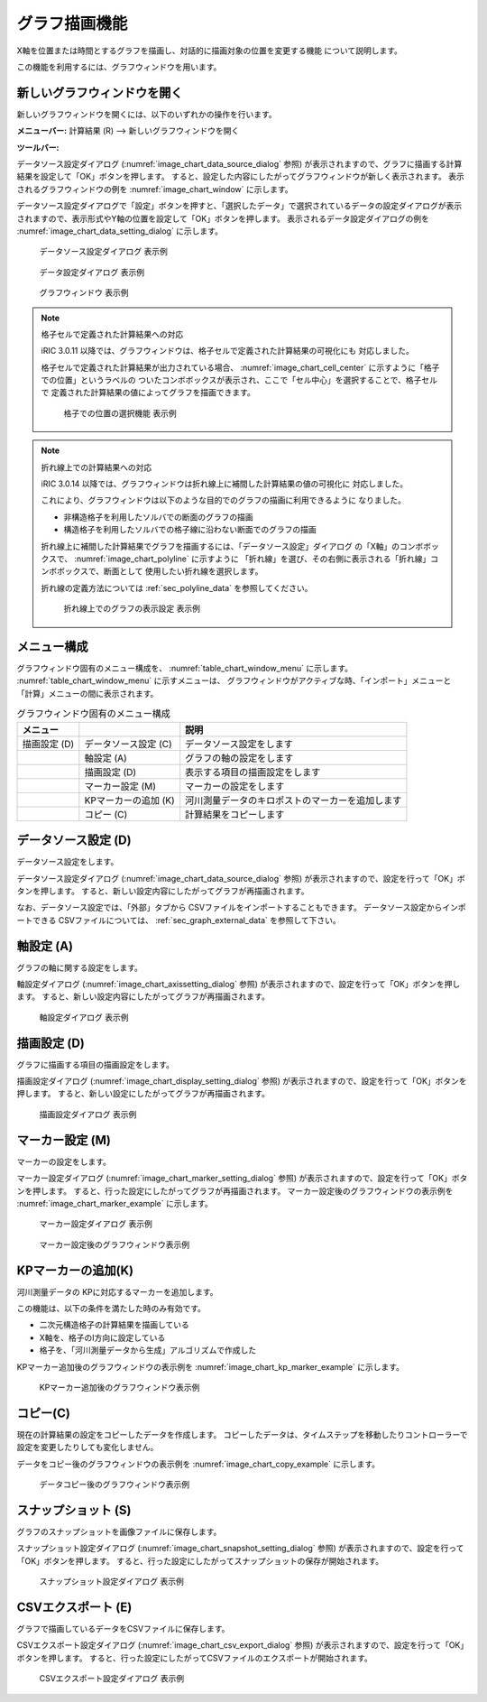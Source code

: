 .. _sec_graph_window:

グラフ描画機能
================

X軸を位置または時間とするグラフを描画し、対話的に描画対象の位置を変更する機能
について説明します。

この機能を利用するには、グラフウィンドウを用います。

新しいグラフウィンドウを開く
----------------------------

.. |chart-window-icon| image:: images/chart-window-icon.png

新しいグラフウィンドウを開くには、以下のいずれかの操作を行います。

**メニューバー:** 計算結果 (R) --> 新しいグラフウィンドウを開く

**ツールバー:** |chart-window-icon|

データソース設定ダイアログ (:numref:`image_chart_data_source_dialog` 参照)
が表示されますので、グラフに描画する計算結果を設定して「OK」ボタンを押します。
すると、設定した内容にしたがってグラフウィンドウが新しく表示されます。
表示されるグラフウィンドウの例を
:numref:`image_chart_window` に示します。

データソース設定ダイアログで「設定」ボタンを押すと、「選択したデータ」で選択されているデータの設定ダイアログが表示されますので、表示形式やY軸の位置を設定して「OK」ボタンを押します。
表示されるデータ設定ダイアログの例を
:numref:`image_chart_data_setting_dialog` に示します。

.. _image_chart_data_source_dialog:

.. figure:: images/chart_data_source_dialog.png
   :width: 260pt

   データソース設定ダイアログ 表示例

.. _image_chart_data_setting_dialog:

.. figure:: images/chart_data_setting_dialog.png
   :width: 110pt

   データ設定ダイアログ 表示例

.. _image_chart_window:

.. figure:: images/chart_window.png
   :width: 260pt

   グラフウィンドウ 表示例

.. note:: 格子セルで定義された計算結果への対応

   iRIC 3.0.11 以降では、グラフウィンドウは、格子セルで定義された計算結果の可視化にも
   対応しました。
   
   格子セルで定義された計算結果が出力されている場合、
   :numref:`image_chart_cell_center` に示すように「格子での位置」というラベルの
   ついたコンボボックスが表示され、ここで「セル中心」を選択することで、格子セルで
   定義された計算結果の値によってグラフを描画できます。

   .. _image_chart_cell_center:

   .. figure:: images/chart_cell_center.png
      :width: 300pt

      格子での位置の選択機能 表示例

.. note:: 折れ線上での計算結果への対応

   iRIC 3.0.14 以降では、グラフウィンドウは折れ線上に補間した計算結果の値の可視化に
   対応しました。

   これにより、グラフウィンドウは以下のような目的でのグラフの描画に利用できるように
   なりました。

   * 非構造格子を利用したソルバでの断面のグラフの描画
   * 構造格子を利用したソルバでの格子線に沿わない断面でのグラフの描画
   
   折れ線上に補間した計算結果でグラフを描画するには、「データソース設定」ダイアログ
   の「X軸」のコンボボックスで、 :numref:`image_chart_polyline` に示すように
   「折れ線」を選び、その右側に表示される「折れ線」コンボボックスで、断面として
   使用したい折れ線を選択します。

   折れ線の定義方法については :ref:`sec_polyline_data` を参照してください。

   .. _image_chart_polyline:

   .. figure:: images/chart_polyline.png
      :width: 300pt

      折れ線上でのグラフの表示設定 表示例

メニュー構成
-------------

グラフウィンドウ固有のメニュー構成を、
:numref:`table_chart_window_menu` に示します。
:numref:`table_chart_window_menu` に示すメニューは、
グラフウィンドウがアクティブな時、「インポート」メニューと
「計算」メニューの間に表示されます。

.. _table_chart_window_menu:

.. list-table:: グラフウィンドウ固有のメニュー構成
   :header-rows: 1

   * - メニュー
     -
     - 説明
   * - 描画設定 (D)
     - データソース設定 (C)
     - データソース設定をします
   * -
     - 軸設定 (A)
     - グラフの軸の設定をします
   * -
     - 描画設定 (D)
     - 表示する項目の描画設定をします
   * -
     - マーカー設定 (M)
     - マーカーの設定をします
   * -
     - KPマーカーの追加 (K)
     - 河川測量データのキロポストのマーカーを追加します
   * -
     - コピー (C)
     - 計算結果をコピーします

データソース設定 (D)
--------------------------

データソース設定をします。

データソース設定ダイアログ (:numref:`image_chart_data_source_dialog` 参照)
が表示されますので、設定を行って「OK」ボタンを押します。
すると、新しい設定内容にしたがってグラフが再描画されます。

なお、データソース設定では、「外部」タブから
CSVファイルをインポートすることもできます。
データソース設定からインポートできる
CSVファイルについては、 :ref:`sec_graph_external_data` を参照して下さい。

軸設定 (A)
--------------------

グラフの軸に関する設定をします。

軸設定ダイアログ (:numref:`image_chart_axissetting_dialog` 参照)
が表示されますので、設定を行って「OK」ボタンを押します。
すると、新しい設定内容にしたがってグラフが再描画されます。

.. _image_chart_axissetting_dialog:

.. figure:: images/chart_axissetting_dialog.png
   :width: 280pt

   軸設定ダイアログ 表示例

描画設定 (D)
--------------------

グラフに描画する項目の描画設定をします。

描画設定ダイアログ (:numref:`image_chart_display_setting_dialog` 参照)
が表示されますので、設定を行って「OK」ボタンを押します。
すると、新しい設定にしたがってグラフが再描画されます。

.. _image_chart_display_setting_dialog:

.. figure:: images/chart_display_setting_dialog.png
   :width: 320pt

   描画設定ダイアログ 表示例

マーカー設定 (M)
---------------------

マーカーの設定をします。

マーカー設定ダイアログ (:numref:`image_chart_marker_setting_dialog` 参照)
が表示されますので、設定を行って「OK」ボタンを押します。
すると、行った設定にしたがってグラフが再描画されます。
マーカー設定後のグラフウィンドウの表示例を
:numref:`image_chart_marker_example` に示します。

.. _image_chart_marker_setting_dialog:

.. figure:: images/chart_marker_setting_dialog.png
   :width: 220pt

   マーカー設定ダイアログ 表示例

.. _image_chart_marker_example:

.. figure:: images/chart_marker_example.png
   :width: 280pt

   マーカー設定後のグラフウィンドウ表示例

KPマーカーの追加(K)
---------------------

河川測量データの KPに対応するマーカーを追加します。

この機能は、以下の条件を満たした時のみ有効です。

-  二次元構造格子の計算結果を描画している
-  X軸を、格子のI方向に設定している
-  格子を、「河川測量データから生成」アルゴリズムで作成した

KPマーカー追加後のグラフウィンドウの表示例を
:numref:`image_chart_kp_marker_example` に示します。

.. _image_chart_kp_marker_example:

.. figure:: images/chart_kp_marker_example.png
   :width: 280pt

   KPマーカー追加後のグラフウィンドウ表示例

コピー(C)
-------------

現在の計算結果の設定をコピーしたデータを作成します。
コピーしたデータは、タイムステップを移動したりコントローラーで
設定を変更したりしても変化しません。

データをコピー後のグラフウィンドウの表示例を
:numref:`image_chart_copy_example` に示します。

.. _image_chart_copy_example:

.. figure:: images/chart_copy_example.png
   :width: 260pt

   データコピー後のグラフウィンドウ表示例

スナップショット (S)
------------------------

グラフのスナップショットを画像ファイルに保存します。

スナップショット設定ダイアログ (:numref:`image_chart_snapshot_setting_dialog`
参照)
が表示されますので、設定を行って「OK」ボタンを押します。
すると、行った設定にしたがってスナップショットの保存が開始されます。

.. _image_chart_snapshot_setting_dialog:

.. figure:: images/chart_snapshot_setting_dialog.png
   :width: 140pt

   スナップショット設定ダイアログ 表示例

CSVエクスポート (E)
--------------------

グラフで描画しているデータをCSVファイルに保存します。

CSVエクスポート設定ダイアログ (:numref:`image_chart_csv_export_dialog` 参照)
が表示されますので、設定を行って「OK」ボタンを押します。
すると、行った設定にしたがってCSVファイルのエクスポートが開始されます。

.. _image_chart_csv_export_dialog:

.. figure:: images/chart_csv_export_dialog.png
   :width: 140pt

   CSVエクスポート設定ダイアログ 表示例
   
